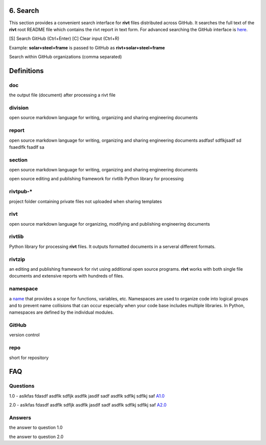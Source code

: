 6. Search
==========

This section provides a convenient search interface for **rivt** files
distributed across GitHub. It searches the full text of the **rivt** root
README file which contains the rivt report in text form. For advanced searching
the GitHub interface is `here <https://github.com/search>`_.

[S] Search GitHub (Ctrl+Enter)   [C] Clear input (Ctrl+R)

Example: **solar+steel+frame** is passed to GitHub as **rivt+solar+steel+frame**

.. raw:: html

    <head>
    
    <style>
    .button {
    background-color: #6f6968; border: 3 px solid white; color: white; padding: 4px 10px; 
    text-align: center; text-decoration: none; display: inline-block; font-size: 16px; 
    margin: 4px 2px; cursor: pointer;} </style>

    <script> 
    function searchRivt(){var strng2 = document.getElementById("terms").value;URL = `https://github.com/search?q=rivt+${strng2}+in%3Areadme`;
    window.open(URL,'_self')};document.addEventListener("keydown", function(e) {if ((e.keyCode == 10 || e.keyCode == 13) && e.ctrlKey){document.getElementById("searchBtn").click();}});</script>

    <script> function searchOrg(){var strng2 = document.getElementById("terms").value;URL = `https://github.com/search?q=rivt+${strng2}+in%3Areadme`;
    window.open(URL,'_self')};document.addEventListener("keydown", function(e) {if ((e.keyCode == 10 || e.keyCode == 13) && e.ctrlKey){document.getElementById("searchBtn").click();}});</script>

    <script> function clearRivt(){document.getElementById("terms").value="";
    document.addEventListener("keydown", function(e) {if ((e.keyCode == 10 || e.keyCode == 82) && e.ctrlKey){document.getElementById("clearBtn").click();}})};</script>
    
    </head>

    <button class="button" id="searchBtn" onclick="searchRivt()">S</button><button class="button" id="clearBtn" onclick="clearRivt()">C</button><input type="text" id="terms" name="terms" size=60 style="height:40px;font-size:14pt; font-weight: normal"><br>

    <hr>

Search within GitHub organizations (comma separated)

.. raw:: html    
    
    <input type="text" id="terms" name="terms" size=30 style="height:40px;font-size:14pt; font-weight: normal">

    <hr>

    Search Terms<br>
    <button class="button" id="searchBtn" onclick="searchOrg()">S</button> <button class="button" id="clearBtn" onclick="clearRivt()">C</button><input type="text" id="terms" name="terms" size=60 style="height:40px;font-size:14pt; font-weight: normal">



Definitions
===========

doc
---
the output file (document) after processing a rivt file

division
--------
open source markdown language for writing, organizing and sharing engineering documents

report
------
open source markdown language for writing, organizing and sharing engineering documents asdfasf sdflkjsadf sd fsaedlfk fsadlf sa

section 
-------
open source markdown language for writing, organizing and sharing engineering documents

open source editing and publishing framework for rivtlib Python library for processing 

rivtpub-*
---------
project folder containing private files not uploaded when sharing templates

rivt
----
open source markdown language for organizing, modifying and publishing
engineering documents

rivtlib
-------
Python library for processing **rivt** files. It outputs formatted documents in
a serveral different formats. 

rivtzip
-------
an editing and publishing framework for rivt using additional open source
programs. **rivt** works with both single file documents and extensive reports
with hundreds of files.

namespace
---------
a `name <https://en.wikipedia.org/wiki/Namespace>`_ that provides a scope for
functions, variables, etc. Namespaces are used to organize code into logical
groups and to prevent name collisions that can occur especially when your code
base includes multiple libraries. In Python, namespaces are defined by the
individual modules.
  
GitHub
------
version control

repo
----
short for repository


FAQ
===


Questions
---------

1.0 - aslkfas fdasdf asdflk sdfljk asdflk jasdlf sadf asdflk sdflkj sdflkj saf `A1.0`_  


2.0 - aslkfas fdasdf asdflk sdfljk asdflk jasdlf sadf asdflk sdflkj sdflkj saf `A2.0`_  


Answers
-------

.. _A1.0: 

the answer to question 1.0 


.. _A2.0: 

the answer to question 2.0 


